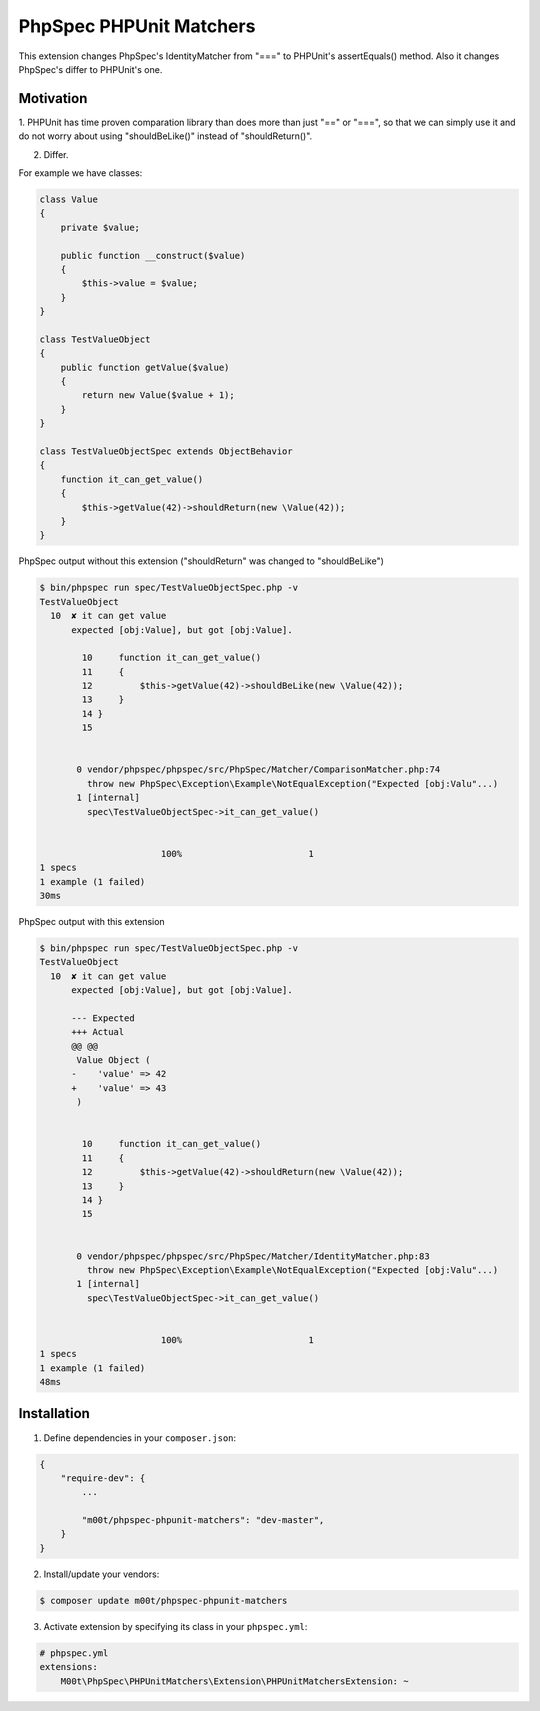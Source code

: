 PhpSpec PHPUnit Matchers
========================

This extension changes PhpSpec's IdentityMatcher from "===" to PHPUnit's assertEquals() method. Also it changes PhpSpec's differ to PHPUnit's one.

Motivation
----------

1. PHPUnit has time proven comparation library than does more than just "==" or "===",
so that we can simply use it and do not worry about using "shouldBeLike()" instead of "shouldReturn()".

2. Differ.

For example we have classes:

.. code-block:: php

    class Value
    {
        private $value;

        public function __construct($value)
        {
            $this->value = $value;
        }
    }

    class TestValueObject
    {
        public function getValue($value)
        {
            return new Value($value + 1);
        }
    }

    class TestValueObjectSpec extends ObjectBehavior
    {
        function it_can_get_value()
        {
            $this->getValue(42)->shouldReturn(new \Value(42));
        }
    }

PhpSpec output without this extension ("shouldReturn" was changed to "shouldBeLike")

.. code-block:: bash

    $ bin/phpspec run spec/TestValueObjectSpec.php -v
    TestValueObject
      10  ✘ it can get value
          expected [obj:Value], but got [obj:Value].

            10     function it_can_get_value()
            11     {
            12         $this->getValue(42)->shouldBeLike(new \Value(42));
            13     }
            14 }
            15


           0 vendor/phpspec/phpspec/src/PhpSpec/Matcher/ComparisonMatcher.php:74
             throw new PhpSpec\Exception\Example\NotEqualException("Expected [obj:Valu"...)
           1 [internal]
             spec\TestValueObjectSpec->it_can_get_value()


                           100%                        1
    1 specs
    1 example (1 failed)
    30ms

PhpSpec output with this extension

.. code-block:: bash

    $ bin/phpspec run spec/TestValueObjectSpec.php -v
    TestValueObject
      10  ✘ it can get value
          expected [obj:Value], but got [obj:Value].

          --- Expected
          +++ Actual
          @@ @@
           Value Object (
          -    'value' => 42
          +    'value' => 43
           )


            10     function it_can_get_value()
            11     {
            12         $this->getValue(42)->shouldReturn(new \Value(42));
            13     }
            14 }
            15


           0 vendor/phpspec/phpspec/src/PhpSpec/Matcher/IdentityMatcher.php:83
             throw new PhpSpec\Exception\Example\NotEqualException("Expected [obj:Valu"...)
           1 [internal]
             spec\TestValueObjectSpec->it_can_get_value()


                           100%                        1
    1 specs
    1 example (1 failed)
    48ms


Installation
------------

1. Define dependencies in your ``composer.json``:

.. code-block:: js

    {
        "require-dev": {
            ...

            "m00t/phpspec-phpunit-matchers": "dev-master",
        }
    }

2. Install/update your vendors:

.. code-block:: bash

    $ composer update m00t/phpspec-phpunit-matchers

3. Activate extension by specifying its class in your ``phpspec.yml``:

.. code-block:: yaml

    # phpspec.yml
    extensions:
        M00t\PhpSpec\PHPUnitMatchers\Extension\PHPUnitMatchersExtension: ~
